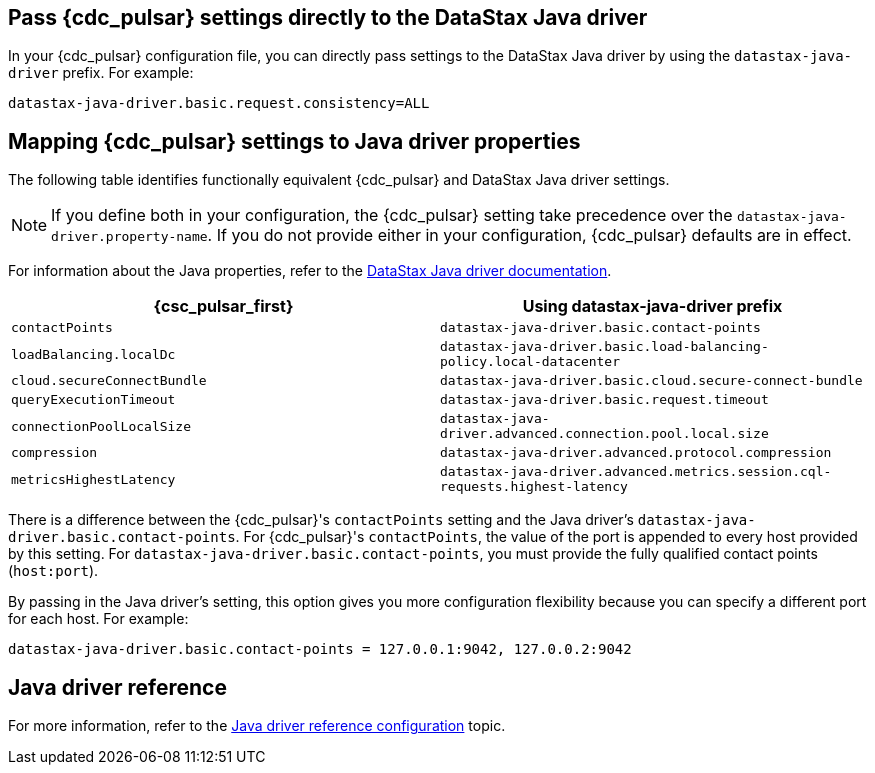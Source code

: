 == Pass {cdc_pulsar} settings directly to the DataStax Java driver
:page-aliases: cfgCassandraJavaDriverSettings.adoc

In your {cdc_pulsar} configuration file, you can directly pass settings to the DataStax Java driver by using the `datastax-java-driver` prefix.
For example:

[source,no-highlight]
----
datastax-java-driver.basic.request.consistency=ALL
----

== Mapping {cdc_pulsar} settings to Java driver properties

The following table identifies functionally equivalent {cdc_pulsar} and DataStax Java driver settings.

NOTE: If you define both in your configuration, the {cdc_pulsar} setting take precedence over the `datastax-java-driver.property-name`.
If you do not provide either in your configuration, {cdc_pulsar} defaults are in effect.

For information about the Java properties, refer to the link:https://docs.datastax.com/en/developer/java-driver-dse/2.3/manual/core/configuration/[DataStax Java driver documentation].

|===
| {csc_pulsar_first} | Using datastax-java-driver prefix

| `contactPoints`
| `datastax-java-driver.basic.contact-points`

| `loadBalancing.localDc`
| `datastax-java-driver.basic.load-balancing-policy.local-datacenter`

| `cloud.secureConnectBundle`
| `datastax-java-driver.basic.cloud.secure-connect-bundle`

| `queryExecutionTimeout`
| `datastax-java-driver.basic.request.timeout`

| `connectionPoolLocalSize`
| `datastax-java-driver.advanced.connection.pool.local.size`

| `compression`
| `datastax-java-driver.advanced.protocol.compression`

| `metricsHighestLatency`
| `datastax-java-driver.advanced.metrics.session.cql-requests.highest-latency`
|===

There is a difference between the {cdc_pulsar}'s `contactPoints` setting and the Java driver's `datastax-java-driver.basic.contact-points`.
For {cdc_pulsar}'s `contactPoints`, the value of the port is appended to every host provided by this setting.
For `datastax-java-driver.basic.contact-points`, you must provide the fully qualified contact points (`host:port`).

By passing in the Java driver's setting, this option gives you more configuration flexibility because you can specify a different port for each host. For example:

[source,no-highlight]
----
datastax-java-driver.basic.contact-points = 127.0.0.1:9042, 127.0.0.2:9042
----

== Java driver reference

For more information, refer to the link:https://docs.datastax.com/en/developer/java-driver/4.3/manual/core/configuration/reference/[Java driver reference configuration] topic.
